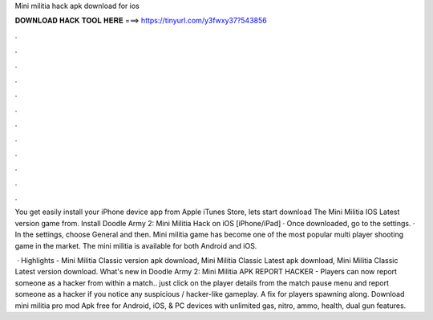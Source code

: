 Mini militia hack apk download for ios



𝐃𝐎𝐖𝐍𝐋𝐎𝐀𝐃 𝐇𝐀𝐂𝐊 𝐓𝐎𝐎𝐋 𝐇𝐄𝐑𝐄 ===> https://tinyurl.com/y3fwxy37?543856



.



.



.



.



.



.



.



.



.



.



.



.

You get easily install your iPhone device app from Apple iTunes Store, lets start download The Mini Militia IOS Latest version game from. Install Doodle Army 2: Mini Militia Hack on iOS [iPhone/iPad] · Once downloaded, go to the settings. · In the settings, choose General and then. Mini militia game has become one of the most popular multi player shooting game in the market. The mini militia is available for both Android and iOS.

 · Highlights - Mini Militia Classic version apk download, Mini Militia Classic Latest apk download, Mini Militia Classic Latest version download. What's new in Doodle Army 2: Mini Militia APK REPORT HACKER - Players can now report someone as a hacker from within a match.. just click on the player details from the match pause menu and report someone as a hacker if you notice any suspicious / hacker-like gameplay. A fix for players spawning along. Download mini militia pro mod Apk free for Android, iOS, & PC devices with unlimited gas, nitro, ammo, health, dual gun features.

